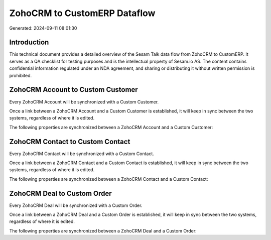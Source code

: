 =============================
ZohoCRM to CustomERP Dataflow
=============================

Generated: 2024-09-11 08:01:30

Introduction
------------

This technical document provides a detailed overview of the Sesam Talk data flow from ZohoCRM to CustomERP. It serves as a QA checklist for testing purposes and is the intellectual property of Sesam.io AS. The content contains confidential information regulated under an NDA agreement, and sharing or distributing it without written permission is prohibited.

ZohoCRM Account to Custom Customer
----------------------------------
Every ZohoCRM Account will be synchronized with a Custom Customer.

Once a link between a ZohoCRM Account and a Custom Customer is established, it will keep in sync between the two systems, regardless of where it is edited.

The following properties are synchronized between a ZohoCRM Account and a Custom Customer:

.. list-table::
   :header-rows: 1

   * - ZohoCRM Account Property
     - Custom Customer Property
     - Custom Data Type


ZohoCRM Contact to Custom Contact
---------------------------------
Every ZohoCRM Contact will be synchronized with a Custom Contact.

Once a link between a ZohoCRM Contact and a Custom Contact is established, it will keep in sync between the two systems, regardless of where it is edited.

The following properties are synchronized between a ZohoCRM Contact and a Custom Contact:

.. list-table::
   :header-rows: 1

   * - ZohoCRM Contact Property
     - Custom Contact Property
     - Custom Data Type


ZohoCRM Deal to Custom Order
----------------------------
Every ZohoCRM Deal will be synchronized with a Custom Order.

Once a link between a ZohoCRM Deal and a Custom Order is established, it will keep in sync between the two systems, regardless of where it is edited.

The following properties are synchronized between a ZohoCRM Deal and a Custom Order:

.. list-table::
   :header-rows: 1

   * - ZohoCRM Deal Property
     - Custom Order Property
     - Custom Data Type

